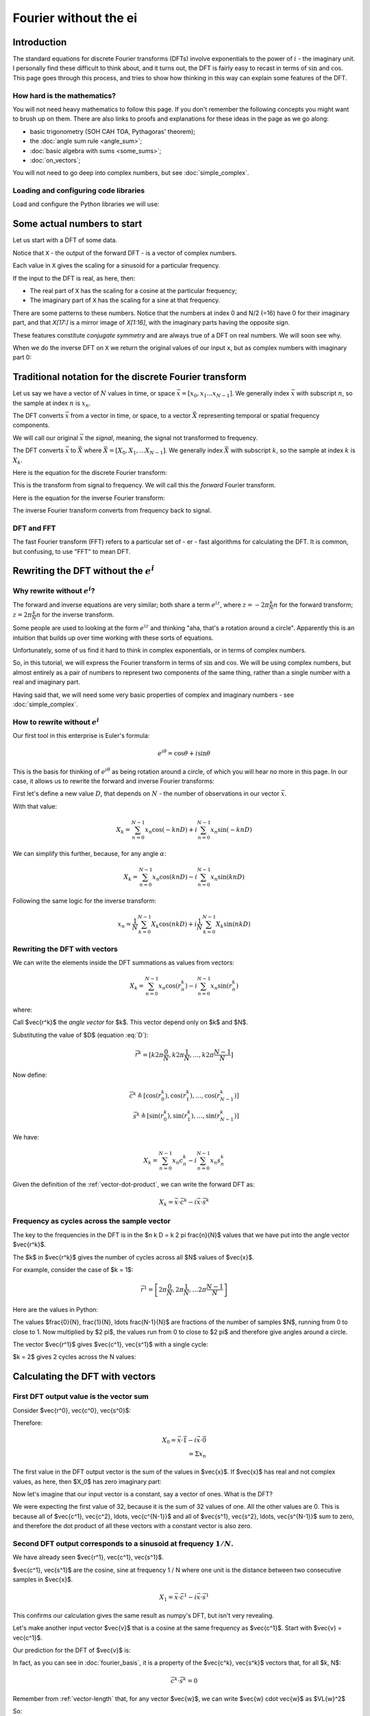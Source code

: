 ######################
Fourier without the ei
######################

************
Introduction
************

The standard equations for discrete Fourier transforms (DFTs) involve
exponentials to the power of :math:`i` - the imaginary unit. I
personally find these difficult to think about, and it turns out, the
DFT is fairly easy to recast in terms of :math:`\sin` and :math:`\cos`.
This page goes through this process, and tries to show how thinking in
this way can explain some features of the DFT.

How hard is the mathematics?
============================

You will not need heavy mathematics to follow this page. If you don't remember
the following concepts you might want to brush up on them. There are also links
to proofs and explanations for these ideas in the page as we go along:

* basic trigonometry (SOH CAH TOA, Pythagoras' theorem);
* the :doc:`angle sum rule <angle_sum>`;
* :doc:`basic algebra with sums <some_sums>`;
* :doc:`on_vectors`;

You will not need to go deep into complex numbers, but see
:doc:`simple_complex`.

Loading and configuring code libraries
======================================

Load and configure the Python libraries we will use:

.. nbplot::

    >>> # Compatibility with Python 3
    >>> from __future__ import print_function, division

.. nbplot::

    >>> import numpy as np  # the Python array package
    >>> import matplotlib.pyplot as plt  # the Python plotting package

.. nbplot::

    >>> # Tell numpy to print numbers to 4 decimal places only
    >>> np.set_printoptions(precision=4, suppress=True)

****************************
Some actual numbers to start
****************************

Let us start with a DFT of some data.

.. nbplot::

    >>> # An example input vector
    >>> x = np.array(
    ...     [ 0.4967, -0.1383,  0.6477,  1.523 , -0.2342, -0.2341,  1.5792,
    ...       0.7674, -0.4695,  0.5426, -0.4634, -0.4657,  0.242 , -1.9133,
    ...      -1.7249, -0.5623, -1.0128,  0.3142, -0.908 , -1.4123,  1.4656,
    ...      -0.2258,  0.0675, -1.4247, -0.5444,  0.1109, -1.151 ,  0.3757,
    ...      -0.6006, -0.2917, -0.6017,  1.8523])
    >>> N = len(x)
    >>> N
    32
    >>> plt.plot(x)
    [...]

.. nbplot::

    >>> # Now the DFT
    >>> X = np.fft.fft(x)
    >>> X
    array([-4.3939+0.j    ,  9.0217-3.7036j, -0.5874-6.2268j,  2.5184+3.7749j,
            0.5008-0.8433j,  1.2904-0.4024j,  4.3391+0.8079j, -6.2614+2.1596j,
            1.8974+2.4889j,  0.1042+7.6169j,  0.3606+5.162j ,  4.7965+0.0755j,
           -5.3064-3.2329j,  4.6237+1.5287j, -2.1211+4.4873j, -4.0175-0.3712j,
           -2.0297+0.j    , -4.0175+0.3712j, -2.1211-4.4873j,  4.6237-1.5287j,
           -5.3064+3.2329j,  4.7965-0.0755j,  0.3606-5.162j ,  0.1042-7.6169j,
            1.8974-2.4889j, -6.2614-2.1596j,  4.3391-0.8079j,  1.2904+0.4024j,
            0.5008+0.8433j,  2.5184-3.7749j, -0.5874+6.2268j,  9.0217+3.7036j])

Notice that ``X`` - the output of the forward DFT - is a vector of complex
numbers.

Each value in ``X`` gives the scaling for a sinusoid for a particular
frequency.

If the input to the DFT is real, as here, then:

* The real part of ``X`` has the scaling for a cosine at the particular
  frequency;
* The imaginary part of ``X`` has the scaling for a sine at that frequency.

There are some patterns to these numbers.  Notice that the numbers at index 0
and N/2 (=16) have 0 for their imaginary part, and that `X[17:]` is a mirror
image of `X[1:16]`, with the imaginary parts having the opposite sign.

.. nbplot::

    >>> X[1:16]
    array([ 9.0217-3.7036j, -0.5874-6.2268j,  2.5184+3.7749j,  0.5008-0.8433j,
            1.2904-0.4024j,  4.3391+0.8079j, -6.2614+2.1596j,  1.8974+2.4889j,
            0.1042+7.6169j,  0.3606+5.162j ,  4.7965+0.0755j, -5.3064-3.2329j,
            4.6237+1.5287j, -2.1211+4.4873j, -4.0175-0.3712j])
    >>> X[17:][::-1]
    array([ 9.0217+3.7036j, -0.5874+6.2268j,  2.5184-3.7749j,  0.5008+0.8433j,
            1.2904+0.4024j,  4.3391-0.8079j, -6.2614-2.1596j,  1.8974-2.4889j,
            0.1042-7.6169j,  0.3606-5.162j ,  4.7965-0.0755j, -5.3064+3.2329j,
            4.6237-1.5287j, -2.1211-4.4873j, -4.0175+0.3712j])

These features constitute *conjugate symmetry* and are always true of a DFT on
real numbers.  We will soon see why.

When we do the inverse DFT on ``X`` we return the original values of our
input ``x``, but as complex numbers with imaginary part 0:

.. nbplot::

    >>> # Apply the inverse DFT to the output of the forward DFT
    >>> x_back = np.fft.ifft(X)
    >>> x_back
    array([ 0.4967-0.j, -0.1383-0.j,  0.6477-0.j,  1.5230-0.j, -0.2342-0.j,
           -0.2341+0.j,  1.5792+0.j,  0.7674+0.j, -0.4695-0.j,  0.5426-0.j,
           -0.4634-0.j, -0.4657+0.j,  0.2420-0.j, -1.9133-0.j, -1.7249-0.j,
           -0.5623+0.j, -1.0128-0.j,  0.3142+0.j, -0.9080+0.j, -1.4123+0.j,
            1.4656+0.j, -0.2258+0.j,  0.0675+0.j, -1.4247-0.j, -0.5444+0.j,
            0.1109+0.j, -1.1510+0.j,  0.3757-0.j, -0.6006-0.j, -0.2917-0.j,
           -0.6017-0.j,  1.8523-0.j])

*******************************************************
Traditional notation for the discrete Fourier transform
*******************************************************

Let us say we have a vector of :math:`N` values in time, or space
:math:`\vec{x} = [x_0, x_1 ... x_{N-1}]`. We generally index
:math:`\vec{x}` with subscript :math:`n`, so the sample at index
:math:`n` is :math:`x_n`.

The DFT converts :math:`\vec{x}` from a vector in time, or space, to a
vector :math:`\vec{X}` representing temporal or spatial frequency
components.

We will call our original :math:`\vec{x}` the *signal*, meaning, the
signal not transformed to frequency.

The DFT converts :math:`\vec{x}` to :math:`\vec{X}` where
:math:`\vec{X} = [X_0, X_1, ... X_{N-1}]`. We generally index
:math:`\vec{X}` with subscript :math:`k`, so the sample at index
:math:`k` is :math:`X_k`.

Here is the equation for the discrete Fourier transform:

.. math::
    :label: forward-dft

    X_k = \sum_{n=0}^{N-1} x_n \; e^{-i 2 \pi \frac{k}{N} n}

This is the transform from signal to frequency. We will call this the
*forward* Fourier transform.

Here is the equation for the inverse Fourier transform:

.. math::
    :label: inverse-dft

    x_n = \frac{1}{N} \sum_{k=0}^{N-1} X_k \; e^{i 2 \pi \frac{k}{N} n}

The inverse Fourier transform converts from frequency back to signal.

DFT and FFT
===========

The fast Fourier transform (FFT) refers to a particular set of - er - fast
algorithms for calculating the DFT. It is common, but confusing, to use "FFT"
to mean DFT.

*****************************************
Rewriting the DFT without the :math:`e^i`
*****************************************

Why rewrite without :math:`e^i`?
================================

The forward and inverse equations are very similar; both share a term
:math:`e^{iz}`, where :math:`z = -2 \pi \frac{k}{N} n` for the forward
transform; :math:`z = 2 \pi \frac{k}{N} n` for the inverse transform.

Some people are used to looking at the form :math:`e^{iz}` and thinking
"aha, that's a rotation around a circle". Apparently this is an
intuition that builds up over time working with these sorts of
equations.

Unfortunately, some of us find it hard to think in complex exponentials,
or in terms of complex numbers.

So, in this tutorial, we will express the Fourier transform in terms of
:math:`\sin` and :math:`\cos`. We will be using complex numbers, but
almost entirely as a pair of numbers to represent two components of the
same thing, rather than a single number with a real and imaginary part.

Having said that, we will need some very basic properties of complex and
imaginary numbers - see :doc:`simple_complex`.

How to rewrite without :math:`e^i`
==================================

Our first tool in this enterprise is Euler's formula:

.. math::

   e^{i\theta} = \cos \theta + i \sin \theta

This is the basis for thinking of :math:`e^{i \theta}` as being rotation
around a circle, of which you will hear no more in this page. In our case, it
allows us to rewrite the forward and inverse Fourier transforms:

First let's define a new value :math:`D`, that depends on :math:`N` - the
number of observations in our vector :math:`\vec{x}`.

.. math::
    :label: D

    D \triangleq \frac{2 \pi}{N}

With that value:

.. math::

   X_k = \sum_{n=0}^{N-1} x_n \cos(-k n D) +
   i \sum_{n=0}^{N-1} x_n \sin(-k n D)

We can simplify this further, because, for any angle :math:`\alpha`:

.. math::
    :nowrap:

    \cos(-\theta) = cos(\theta) \\
    \sin(-\theta) = -sin(\theta)

.. math::

   X_k = \sum_{n=0}^{N-1} x_n \cos(k n D) -
   i \sum_{n=0}^{N-1} x_n \sin(k n D)

Following the same logic for the inverse transform:

.. math::

    x_n = \frac{1}{N} \sum_{k=0}^{N-1} X_k \cos(n k D)
    + i \frac{1}{N} \sum_{k=0}^{N-1} X_k \sin(n k D)

.. _rewriting-dft-with-vectors:

Rewriting the DFT with vectors
==============================

We can write the elements inside the DFT summations as values from vectors:

.. math::

   X_k = \sum_{n=0}^{N-1} x_n \cos(r^k_n)
   - i \sum_{n=0}^{N-1} x_n \sin(r^k_n)

where:

.. math::
    :nowrap:

    \vec{r^k} \triangleq \left[ k 0 D, k 1 D, \ldots, k (N - 1) D \right]

Call $\vec{r^k}$ the *angle vector* for $k$.  This vector depend only on $k$
and $N$.

Substituting the value of $D$ (equation :eq:`D`):

.. math::

    \vec{r^k} = [ k 2 \pi \frac{0}{N}, k 2 \pi \frac{1}{N}, \ldots,
    k 2 \pi \frac{N-1}{N}]

Now define:

.. math::

   \vec{c^k} \triangleq \left[ \cos(r^k_0), \cos(r^k_1), \ldots,
   \cos(r^k_{N-1}) \right] \\
   \vec{s^k} \triangleq \left[ \sin(r^k_0), \sin(r^k_1), \ldots,
   \sin(r^k_{N-1}) \right]

We have:

.. math::

   X_k = \sum_{n=0}^{N-1} x_n c^k_n
   - i \sum_{n=0}^{N-1} x_n s^k_n

Given the definition of the :ref:`vector-dot-product`, we can write the
forward DFT as:

.. math::

   X_k = \vec{x} \cdot \vec{c^k} - i \vec{x} \cdot \vec{s^k}

Frequency as cycles across the sample vector
============================================

The key to the frequencies in the DFT is in the $n k D = k 2 \pi \frac{n}{N}$
values that we have put into the angle vector $\vec{r^k}$.

The $k$ in $\vec{r^k}$ gives the number of cycles across all $N$ values of
$\vec{x}$.

For example, consider the case of $k = 1$:

.. math::

    \vec{r^1} = \left[ 2 \pi \frac{0}{N}, 2 \pi \frac{1}{N},
    \ldots 2 \pi \frac{N-1}{N} \right]

Here are the values in Python:

.. nbplot::

    >>> vec_n = np.arange(N)
    >>> vec_r_1 = 2 * np.pi * vec_n / float(N)
    >>> vec_r_1
    array([ 0.    ,  0.1963,  0.3927,  0.589 ,  0.7854,  0.9817,  1.1781,
            1.3744,  1.5708,  1.7671,  1.9635,  2.1598,  2.3562,  2.5525,
            2.7489,  2.9452,  3.1416,  3.3379,  3.5343,  3.7306,  3.927 ,
            4.1233,  4.3197,  4.516 ,  4.7124,  4.9087,  5.1051,  5.3014,
            5.4978,  5.6941,  5.8905,  6.0868])

The values $\frac{0}{N}, \frac{1}{N}, \ldots \frac{N-1}{N}$ are fractions of
the number of samples $N$, running from 0 to close to 1.  Now multiplied by $2
\pi$, the values run from 0 to close to $2 \pi$ and therefore give angles
around a circle.

The vector $\vec{r^1}$ gives $\vec{c^1}, \vec{s^1}$ with a single cycle:

.. nbplot::

    >>> vec_c_1 = np.cos(vec_r_1)
    >>> vec_s_1 = np.sin(vec_r_1)
    >>> plt.plot(vec_n, vec_c_1, 'o:', label=r'$\vec{c^1}$')
    [...]
    >>> plt.plot(vec_n, vec_s_1, 'x:', label=r'$\vec{s^1}$')
    [...]
    >>> plt.xlabel('Vector index $n$')
    <...>
    >>> plt.ylabel('$c^1_n$')
    <...>
    >>> plt.legend()
    <...>

$k = 2$ gives 2 cycles across the N values:

.. nbplot::

    >>> vec_r_2 = vec_r_1 * 2
    >>> vec_c_2 = np.cos(vec_r_2)
    >>> vec_s_2 = np.sin(vec_r_2)
    >>> plt.plot(vec_n, vec_c_2, 'o:', label=r'$\vec{c^2}$')
    [...]
    >>> plt.plot(vec_n, vec_s_2, 'x:', label=r'$\vec{s^2}$')
    [...]
    >>> plt.xlabel('Vector index $n$')
    <...>
    >>> plt.ylabel('$c^2_n$')
    <...>
    >>> plt.legend()
    <...>

********************************
Calculating the DFT with vectors
********************************

First DFT output value is the vector sum
========================================

Consider $\vec{r^0}, \vec{c^0}, \vec{s^0}$:

.. math::
    :nowrap:

    \vec{r^0} = \left[
    0 2 \pi \frac{0}{N}, 0 2 \pi \frac{1}{N}, \ldots
    \right] \\
    = \left[ 0, 0, \ldots \right] = \vec{0} \\
    \vec{c^0} = \left[ 1, 1, \ldots \right] = \vec{1} \\
    \vec{s^0} = \left[ 0, 0, \ldots \right] = \vec{0}

Therefore:

.. math::

    X_0 = \vec{x} \cdot \vec{1} - i \vec{x} \cdot \vec{0} \\
    = \Sigma x_n

The first value in the DFT output vector is the sum of the values in
$\vec{x}$. If $\vec{x}$ has real and not complex values, as here, then $X_0$
has zero imaginary part:

.. nbplot::

    >>> print(np.sum(x))
    -4.3939
    >>> print(X[0])
    (-4.3939+0j)

Now let's imagine that our input vector is a constant, say a vector of ones.
What is the DFT?

.. nbplot::

    >>> vec_ones = np.ones(N)
    >>> np.fft.fft(vec_ones)
    array([ 32.+0.j,   0.+0.j,   0.+0.j,   0.+0.j,   0.+0.j,   0.+0.j,
             0.+0.j,   0.+0.j,   0.+0.j,   0.+0.j,   0.+0.j,   0.+0.j,
             0.+0.j,   0.+0.j,   0.+0.j,   0.+0.j,   0.+0.j,   0.+0.j,
             0.+0.j,   0.+0.j,   0.+0.j,   0.+0.j,   0.+0.j,   0.+0.j,
             0.+0.j,   0.+0.j,   0.+0.j,   0.+0.j,   0.+0.j,   0.+0.j,
             0.+0.j,   0.+0.j])

We were expecting the first value of 32, because it is the sum of 32 values of
one.  All the other values are 0.  This is because all of $\vec{c^1},
\vec{c^2}, \ldots, \vec{c^{N-1}}$ and all of $\vec{s^1}, \vec{s^2}, \ldots,
\vec{s^{N-1}}$ sum to zero, and therefore the dot product of all these vectors
with a constant vector is also zero.

Second DFT output corresponds to a sinusoid at frequency :math:`1 / N`.
=======================================================================

We have already seen $\vec{r^1}, \vec{c^1}, \vec{s^1}$.

$\vec{c^1}, \vec{s^1}$ are the cosine, sine at frequency 1 / N where one unit
is the distance between two consecutive samples in $\vec{x}$.

.. math::

    X_1 = \vec{x} \cdot \vec{c^1} - i \vec{x} \cdot \vec{s^1}

.. nbplot::

    >>> print(x.dot(vec_c_1), x.dot(vec_s_1))
    9.02170725475 3.70356074953
    >>> print(X[1])
    (9.02170725475-3.70356074953j)

This confirms our calculation gives the same result as numpy's DFT, but isn't
very revealing.

Let's make another input vector $\vec{v}$ that is a cosine at the same
frequency as $\vec{c^1}$.  Start with $\vec{v} = \vec{c^1}$.

Our prediction for the DFT of $\vec{v}$ is:

.. math::
    :nowrap:

    V_1 = \vec{v} \cdot \vec{c^1} - i \vec{v} \cdot \vec{s^1} \\
    = \vec{c^1} \cdot \vec{c^1} - i \vec{c^1} \cdot \vec{s^1}

In fact, as you can see in :doc:`fourier_basis`, it is a property of the
$\vec{c^k}, \vec{s^k}$ vectors that, for all $k, N$:

.. math::

    \vec{c^k} \cdot \vec{s^k} = 0

Remember from :ref:`vector-length` that, for any vector $\vec{w}$, we can
write $\vec{w} \cdot \vec{w}$ as $\VL{w}^2$

So:

.. math::

    V_1 = \VL{c^1}^2

:doc:`fourier_basis` also shows that $\VL{c_1}^2 = N / 2$ for all N.  More
generally $\VL{c_p}^2 = \VL{s_p}^2 = N / 2$ for all $p \notin {0, N/2}$.

So:

.. math::

    V_1 = N / 2

.. nbplot::

    >>> vec_v = vec_c_1
    >>> V = np.fft.fft(vec_v)
    >>> V
    array([ -0.+0.j,  16.-0.j,   0.+0.j,   0.+0.j,  -0.-0.j,   0.+0.j,
             0.+0.j,   0.+0.j,   0.-0.j,   0.+0.j,  -0.+0.j,   0.+0.j,
             0.+0.j,  -0.+0.j,   0.-0.j,   0.+0.j,   0.+0.j,   0.+0.j,
             0.+0.j,  -0.+0.j,   0.-0.j,  -0.+0.j,  -0.-0.j,  -0.+0.j,
             0.+0.j,  -0.+0.j,   0.-0.j,  -0.+0.j,  -0.+0.j,  -0.+0.j,
             0.-0.j,  16.-0.j])


Notice that $V_{N-1} = N/2 = V_1$.  This is the property of *conjugate
symmetry*.   It is so because of the properties of the vectors $\vec{c^k}$.
As you see in :doc:`fourier_basis` $\vec{c_1} = \vec{c_{N-1}}$, and, more
generally $\vec{c_p} = \vec{c_{N-p}}$ for $p \in 1, 2 \ldots, N / 2$.

Adding a scaling factor to the cosine
-------------------------------------

Now set $\vec{v} = a \vec{c^1}$ where $a$ is a constant:

.. math::

    V_1 = \vec{c^1} \cdot a \vec{c^1} - i \vec{c^1} \cdot a \vec{s^1}

By the :ref:`properties of the dot product <dot-product-properties>`:

.. math::
    :nowrap:

    V_1 = a \vec{c^1} \cdot \vec{c^1} - i a \vec{c^1} \cdot \vec{s^1} \\
    = a \VL{c^1}^2

.. nbplot::

    >>> a = 3
    >>> vec_v = a * vec_c_1
    >>> np.fft.fft(vec_v)
    array([ -0.+0.j,  48.-0.j,   0.+0.j,   0.+0.j,  -0.-0.j,   0.+0.j,
             0.+0.j,   0.+0.j,   0.-0.j,   0.+0.j,  -0.-0.j,   0.+0.j,
            -0.+0.j,  -0.+0.j,   0.-0.j,   0.+0.j,   0.+0.j,   0.+0.j,
             0.+0.j,  -0.+0.j,  -0.-0.j,  -0.+0.j,  -0.+0.j,  -0.+0.j,
             0.+0.j,  -0.+0.j,   0.-0.j,  -0.+0.j,  -0.+0.j,  -0.+0.j,
             0.-0.j,  48.-0.j])


Adding a phase shift brings the sine into play
----------------------------------------------

What happens if we add a phase shift of $\beta$ radians to the input cosine?

.. math::

    \vec{v} = \left [\cos(r^1_0 + \beta), \cos(r^1_1 + \beta), \ldots,
    \cos(r^1_{N-1} + \beta) \right]

.. nbplot::

    >>> beta = 1.1
    >>> vec_v = np.cos(vec_r_1 + beta)
    >>> plt.plot(vec_n, vec_c_1, 'o:', label='Unshifted cos')
    [...]
    >>> plt.plot(vec_n, vec_v, 'x:', label='Shifted cos')
    [...]
    >>> plt.legend()
    <...>

We can rewrite the shifted cosine using the :doc:`angle_sum`:

.. math::

    \cos(\alpha + \beta) = \cos \alpha \cos \beta - \sin \alpha \sin \beta

So:

.. math::
    :nowrap:

    \vec{v} = \left [\cos(r^1_0 + \beta), \cos(r^1_1 + \beta), \ldots,
    \cos(r^1_{N-1} + \beta) \right] \\
    = \left [
    \cos(r^1_0) \cos(\beta) - \sin(r^1_0) \sin(\beta),
    \cos(r^1_1) \cos(\beta) - \sin(r^1_1) \sin(\beta),
    \ldots,
    \cos(r^1_{N-1}) \cos(\beta) - \sin(r^1_{N-1}) \sin(\beta)
    \right] \\
    = \cos(\beta) \vec{c^1} - \sin(\beta) \vec{s^1}

Now apply the vector dot products to get $V_1$:

.. math::
    :nowrap:

    V_1 = (\cos(\beta) \vec{c^1} - \sin(\beta) \vec{s^1}) \cdot \vec{c^1} -
    i (\cos(\beta) \vec{c^1} - \sin(\beta) \vec{s^1}) \cdot \vec{s^1} \\
    = \cos(\beta) \VL{c^1}^2 + i \sin(\beta) \VL{s^1}^2

Do we get this answer from the DFT?

.. nbplot::

    >>> print(np.cos(beta) * (N / 2.), np.sin(beta) * (N / 2.))
    7.25753794281 14.259317761
    >>> np.fft.fft(vec_v)
    array([-0.0000 +0.j    ,  7.2575+14.2593j,  0.0000 +0.j    ,
            0.0000 +0.j    ,  0.0000 +0.j    ,  0.0000 +0.j    ,
           -0.0000 +0.j    ,  0.0000 -0.j    , -0.0000 -0.j    ,
           -0.0000 +0.j    , -0.0000 -0.j    ,  0.0000 +0.j    ,
           -0.0000 +0.j    ,  0.0000 -0.j    ,  0.0000 +0.j    ,
            0.0000 +0.j    , -0.0000 +0.j    ,  0.0000 +0.j    ,
            0.0000 -0.j    ,  0.0000 +0.j    , -0.0000 -0.j    ,
            0.0000 +0.j    , -0.0000 +0.j    ,  0.0000 +0.j    ,
           -0.0000 +0.j    , -0.0000 +0.j    , -0.0000 -0.j    ,
           -0.0000 +0.j    ,  0.0000 -0.j    , -0.0000 +0.j    ,
            0.0000 -0.j    ,  7.2575-14.2593j])

Notice that $V_{N-1}$ has the same value as $V_{1}$, but with the imaginary
part flipped in sign.  This is the *conjugate* in *conjugate symmetry*.  It
comes about because of the construction of the vectors $\vec{s^k}$.  As you
see in :doc:`fourier_basis` $\vec{s_1} = -\vec{s_{N-1}}$, and, more generally
$\vec{s_p} = -\vec{s_{N-p}}$ for $p \in 1, 2 \ldots, N / 2$.

Reconstructing amplitude and phase from the DFT
-----------------------------------------------

To complete our journey into $X_1$, let us add a scaling $a$ to the
phase-shifted cosine:

.. math::
    :nowrap:

    \vec{v} = \left [a \cos(r^1_0 + \beta), a \cos(r^1_1 + \beta), \ldots,
    a \cos(r^1_{N-1} + \beta) \right] \\
    = \left [
    a (\cos(r^1_0) \cos(\beta) - \sin(r^1_0) \sin(\beta)),
    a (\cos(r^1_1) \cos(\beta) - \sin(r^1_1) \sin(\beta)),
    \ldots,
    a (\cos(r^1_{N-1}) \cos(\beta) - \sin(r^1_{N-1}) \sin(\beta))
    \right] \\
    = a (\cos(\beta) \vec{c^1} - \sin(\beta) \vec{s^1})

.. math::
    :nowrap:
    :label: scale-and-offset

    V_1 = a ( \cos(\beta) \vec{c^1} - \sin(\beta) \vec{s^1}) \cdot \vec{c^1} -
    i a (\cos(\beta) \vec{c^1} - \sin(\beta) \vec{s^1}) \cdot \vec{s^1} \\
    = a \cos(\beta) \VL{c^1}^2 + i a \sin(\beta) \VL{s^1}^2

.. nbplot::

    >>> print(a * np.cos(beta) * (N / 2.), a * np.sin(beta) * (N / 2.))
    21.7726138284 42.7779532829
    >>> vec_v = a * np.cos(vec_r_1 + beta)
    >>> np.fft.fft(vec_v)
    array([ -0.0000 +0.j   ,  21.7726+42.778j,   0.0000 +0.j   ,
             0.0000 +0.j   ,   0.0000 +0.j   ,   0.0000 +0.j   ,
            -0.0000 +0.j   ,   0.0000 -0.j   ,  -0.0000 -0.j   ,
            -0.0000 +0.j   ,  -0.0000 -0.j   ,   0.0000 +0.j   ,
            -0.0000 +0.j   ,   0.0000 -0.j   ,   0.0000 +0.j   ,
             0.0000 +0.j   ,  -0.0000 +0.j   ,   0.0000 +0.j   ,
             0.0000 -0.j   ,   0.0000 +0.j   ,  -0.0000 -0.j   ,
             0.0000 +0.j   ,  -0.0000 +0.j   ,   0.0000 +0.j   ,
            -0.0000 +0.j   ,  -0.0000 +0.j   ,  -0.0000 -0.j   ,
            -0.0000 +0.j   ,   0.0000 -0.j   ,  -0.0000 +0.j   ,
             0.0000 -0.j   ,  21.7726-42.778j])

What if I want to reconstruct $a$ and $\beta$ from the DFT coefficients?

From :eq:`scale-and-offset`:

.. math::
    :nowrap:

    \R{X_1} = a \cos(\beta) N / 2 \\
    \I{X_1} = a \sin(\beta) N / 2

So:

.. math::
    :nowrap:

    \R{X_1}^2 + \I{X_1}^2 = a^2 N^2/4 (\cos(\beta)^2 + \sin(\beta)^2)

By Pythagoras:

.. math::
    :nowrap:

    \R{X_1}^2 + \I{X_1}^2 = a^2 N^2/4 \implies \\
    \sqrt{\R{X_1}^2 + \I{X_1}^2} = a N / 2

.. nbplot::

    >>> X_1 = np.fft.fft(vec_v)[1]
    >>> np.sqrt(np.real(X_1)**2 + np.imag(X_1)**2)
    47.999999999999993
    >>> 3 * N / 2.
    48.0

We can get the angle $\beta$ in a similar way:

.. math::

    \R{X_1} = a \cos(\beta) N / 2 \implies \\
    \cos(\beta) = \R{X_1} / (a N / 2)

``np.arccos`` is the inverse of ``np.cos``:

.. nbplot::

    >>> np.real(X_1) / (a * N / 2.)
    0.4535961214255782
    >>> np.cos(beta)
    0.45359612142557731
    >>> np.arccos(np.real(X_1) / (a * N / 2.))
    1.099999999999999

In fact, these are the calculations done by the standard ``np.abs, np.angle``
functions:

.. nbplot::

    >>> np.abs(X_1)
    47.999999999999993
    >>> np.angle(X_1)
    1.099999999999999
